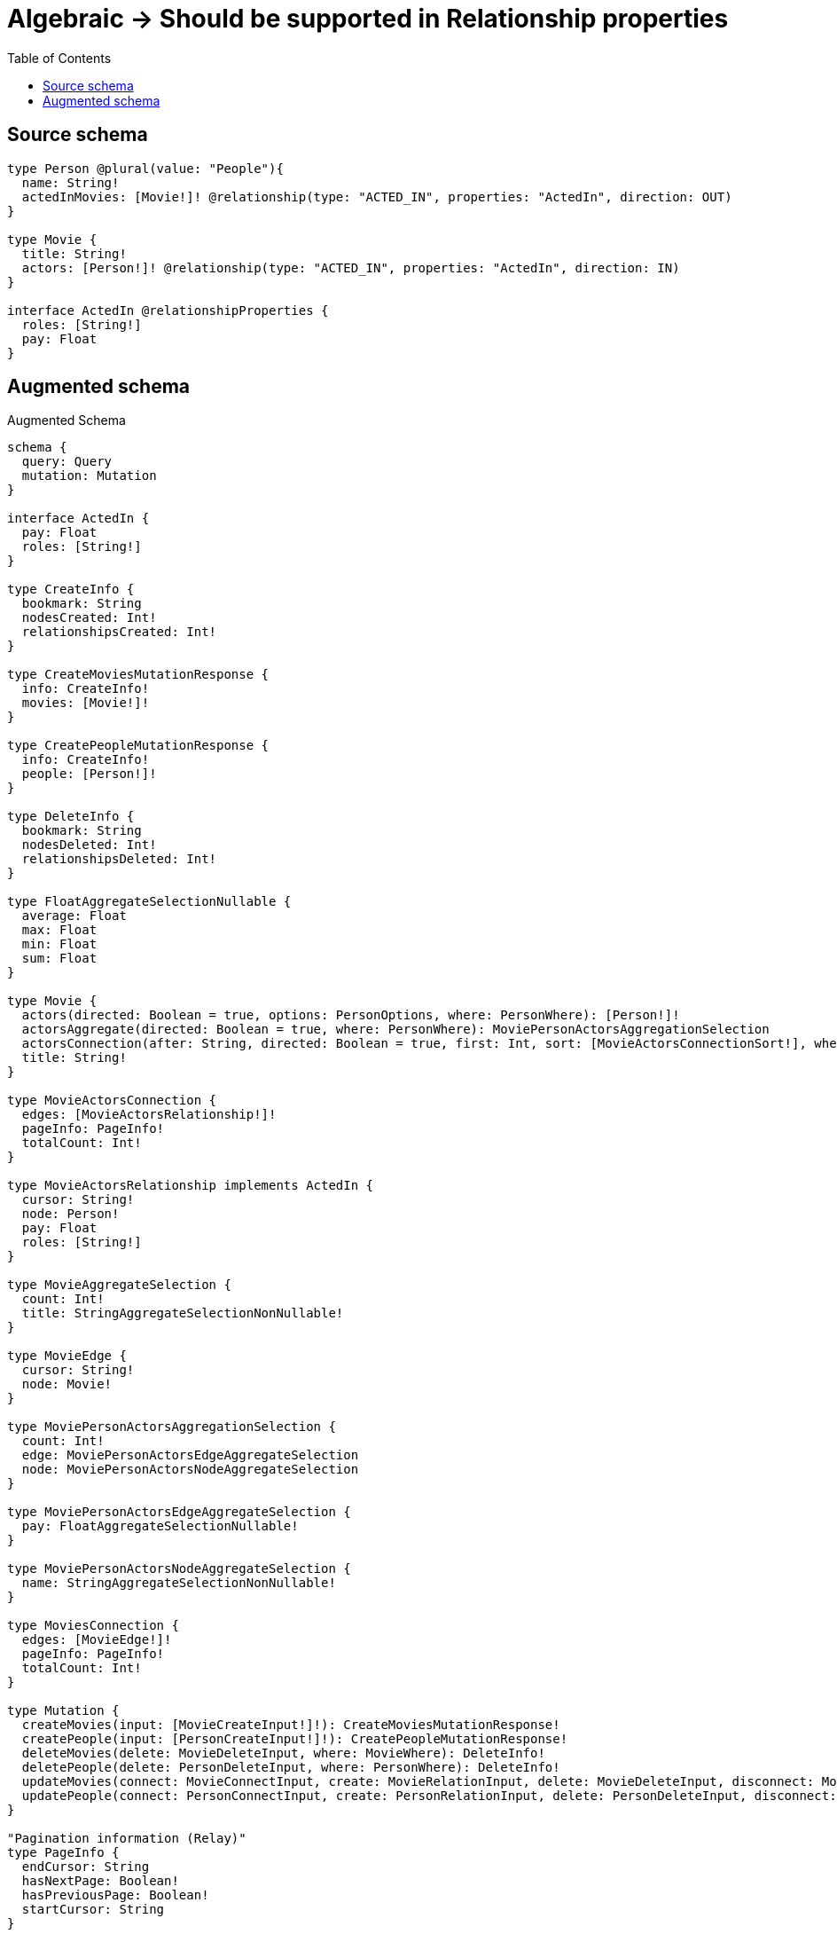 :toc:

= Algebraic -> Should be supported in Relationship properties

== Source schema

[source,graphql,schema=true]
----
type Person @plural(value: "People"){
  name: String!
  actedInMovies: [Movie!]! @relationship(type: "ACTED_IN", properties: "ActedIn", direction: OUT)
}

type Movie {
  title: String!
  actors: [Person!]! @relationship(type: "ACTED_IN", properties: "ActedIn", direction: IN)
}

interface ActedIn @relationshipProperties {
  roles: [String!]
  pay: Float
}
----

== Augmented schema

.Augmented Schema
[source,graphql]
----
schema {
  query: Query
  mutation: Mutation
}

interface ActedIn {
  pay: Float
  roles: [String!]
}

type CreateInfo {
  bookmark: String
  nodesCreated: Int!
  relationshipsCreated: Int!
}

type CreateMoviesMutationResponse {
  info: CreateInfo!
  movies: [Movie!]!
}

type CreatePeopleMutationResponse {
  info: CreateInfo!
  people: [Person!]!
}

type DeleteInfo {
  bookmark: String
  nodesDeleted: Int!
  relationshipsDeleted: Int!
}

type FloatAggregateSelectionNullable {
  average: Float
  max: Float
  min: Float
  sum: Float
}

type Movie {
  actors(directed: Boolean = true, options: PersonOptions, where: PersonWhere): [Person!]!
  actorsAggregate(directed: Boolean = true, where: PersonWhere): MoviePersonActorsAggregationSelection
  actorsConnection(after: String, directed: Boolean = true, first: Int, sort: [MovieActorsConnectionSort!], where: MovieActorsConnectionWhere): MovieActorsConnection!
  title: String!
}

type MovieActorsConnection {
  edges: [MovieActorsRelationship!]!
  pageInfo: PageInfo!
  totalCount: Int!
}

type MovieActorsRelationship implements ActedIn {
  cursor: String!
  node: Person!
  pay: Float
  roles: [String!]
}

type MovieAggregateSelection {
  count: Int!
  title: StringAggregateSelectionNonNullable!
}

type MovieEdge {
  cursor: String!
  node: Movie!
}

type MoviePersonActorsAggregationSelection {
  count: Int!
  edge: MoviePersonActorsEdgeAggregateSelection
  node: MoviePersonActorsNodeAggregateSelection
}

type MoviePersonActorsEdgeAggregateSelection {
  pay: FloatAggregateSelectionNullable!
}

type MoviePersonActorsNodeAggregateSelection {
  name: StringAggregateSelectionNonNullable!
}

type MoviesConnection {
  edges: [MovieEdge!]!
  pageInfo: PageInfo!
  totalCount: Int!
}

type Mutation {
  createMovies(input: [MovieCreateInput!]!): CreateMoviesMutationResponse!
  createPeople(input: [PersonCreateInput!]!): CreatePeopleMutationResponse!
  deleteMovies(delete: MovieDeleteInput, where: MovieWhere): DeleteInfo!
  deletePeople(delete: PersonDeleteInput, where: PersonWhere): DeleteInfo!
  updateMovies(connect: MovieConnectInput, create: MovieRelationInput, delete: MovieDeleteInput, disconnect: MovieDisconnectInput, update: MovieUpdateInput, where: MovieWhere): UpdateMoviesMutationResponse!
  updatePeople(connect: PersonConnectInput, create: PersonRelationInput, delete: PersonDeleteInput, disconnect: PersonDisconnectInput, update: PersonUpdateInput, where: PersonWhere): UpdatePeopleMutationResponse!
}

"Pagination information (Relay)"
type PageInfo {
  endCursor: String
  hasNextPage: Boolean!
  hasPreviousPage: Boolean!
  startCursor: String
}

type PeopleConnection {
  edges: [PersonEdge!]!
  pageInfo: PageInfo!
  totalCount: Int!
}

type Person {
  actedInMovies(directed: Boolean = true, options: MovieOptions, where: MovieWhere): [Movie!]!
  actedInMoviesAggregate(directed: Boolean = true, where: MovieWhere): PersonMovieActedInMoviesAggregationSelection
  actedInMoviesConnection(after: String, directed: Boolean = true, first: Int, sort: [PersonActedInMoviesConnectionSort!], where: PersonActedInMoviesConnectionWhere): PersonActedInMoviesConnection!
  name: String!
}

type PersonActedInMoviesConnection {
  edges: [PersonActedInMoviesRelationship!]!
  pageInfo: PageInfo!
  totalCount: Int!
}

type PersonActedInMoviesRelationship implements ActedIn {
  cursor: String!
  node: Movie!
  pay: Float
  roles: [String!]
}

type PersonAggregateSelection {
  count: Int!
  name: StringAggregateSelectionNonNullable!
}

type PersonEdge {
  cursor: String!
  node: Person!
}

type PersonMovieActedInMoviesAggregationSelection {
  count: Int!
  edge: PersonMovieActedInMoviesEdgeAggregateSelection
  node: PersonMovieActedInMoviesNodeAggregateSelection
}

type PersonMovieActedInMoviesEdgeAggregateSelection {
  pay: FloatAggregateSelectionNullable!
}

type PersonMovieActedInMoviesNodeAggregateSelection {
  title: StringAggregateSelectionNonNullable!
}

type Query {
  movies(options: MovieOptions, where: MovieWhere): [Movie!]!
  moviesAggregate(where: MovieWhere): MovieAggregateSelection!
  moviesConnection(after: String, first: Int, sort: [MovieSort], where: MovieWhere): MoviesConnection!
  people(options: PersonOptions, where: PersonWhere): [Person!]!
  peopleAggregate(where: PersonWhere): PersonAggregateSelection!
  peopleConnection(after: String, first: Int, sort: [PersonSort], where: PersonWhere): PeopleConnection!
}

type StringAggregateSelectionNonNullable {
  longest: String!
  shortest: String!
}

type UpdateInfo {
  bookmark: String
  nodesCreated: Int!
  nodesDeleted: Int!
  relationshipsCreated: Int!
  relationshipsDeleted: Int!
}

type UpdateMoviesMutationResponse {
  info: UpdateInfo!
  movies: [Movie!]!
}

type UpdatePeopleMutationResponse {
  info: UpdateInfo!
  people: [Person!]!
}

enum SortDirection {
  "Sort by field values in ascending order."
  ASC
  "Sort by field values in descending order."
  DESC
}

input ActedInCreateInput {
  pay: Float
  roles: [String!]
}

input ActedInSort {
  pay: SortDirection
  roles: SortDirection
}

input ActedInUpdateInput {
  pay: Float
  pay_ADD: Float
  pay_DIVIDE: Float
  pay_MULTIPLY: Float
  pay_SUBTRACT: Float
  roles: [String!]
  roles_POP: Int
  roles_PUSH: [String!]
}

input ActedInWhere {
  AND: [ActedInWhere!]
  OR: [ActedInWhere!]
  pay: Float
  pay_GT: Float
  pay_GTE: Float
  pay_IN: [Float]
  pay_LT: Float
  pay_LTE: Float
  pay_NOT: Float
  pay_NOT_IN: [Float]
  roles: [String!]
  roles_INCLUDES: String
  roles_NOT: [String!]
  roles_NOT_INCLUDES: String
}

input MovieActorsAggregateInput {
  AND: [MovieActorsAggregateInput!]
  OR: [MovieActorsAggregateInput!]
  count: Int
  count_GT: Int
  count_GTE: Int
  count_LT: Int
  count_LTE: Int
  edge: MovieActorsEdgeAggregationWhereInput
  node: MovieActorsNodeAggregationWhereInput
}

input MovieActorsConnectFieldInput {
  connect: [PersonConnectInput!]
  edge: ActedInCreateInput
  where: PersonConnectWhere
}

input MovieActorsConnectionSort {
  edge: ActedInSort
  node: PersonSort
}

input MovieActorsConnectionWhere {
  AND: [MovieActorsConnectionWhere!]
  OR: [MovieActorsConnectionWhere!]
  edge: ActedInWhere
  edge_NOT: ActedInWhere
  node: PersonWhere
  node_NOT: PersonWhere
}

input MovieActorsCreateFieldInput {
  edge: ActedInCreateInput
  node: PersonCreateInput!
}

input MovieActorsDeleteFieldInput {
  delete: PersonDeleteInput
  where: MovieActorsConnectionWhere
}

input MovieActorsDisconnectFieldInput {
  disconnect: PersonDisconnectInput
  where: MovieActorsConnectionWhere
}

input MovieActorsEdgeAggregationWhereInput {
  AND: [MovieActorsEdgeAggregationWhereInput!]
  OR: [MovieActorsEdgeAggregationWhereInput!]
  pay_AVERAGE_EQUAL: Float
  pay_AVERAGE_GT: Float
  pay_AVERAGE_GTE: Float
  pay_AVERAGE_LT: Float
  pay_AVERAGE_LTE: Float
  pay_EQUAL: Float
  pay_GT: Float
  pay_GTE: Float
  pay_LT: Float
  pay_LTE: Float
  pay_MAX_EQUAL: Float
  pay_MAX_GT: Float
  pay_MAX_GTE: Float
  pay_MAX_LT: Float
  pay_MAX_LTE: Float
  pay_MIN_EQUAL: Float
  pay_MIN_GT: Float
  pay_MIN_GTE: Float
  pay_MIN_LT: Float
  pay_MIN_LTE: Float
  pay_SUM_EQUAL: Float
  pay_SUM_GT: Float
  pay_SUM_GTE: Float
  pay_SUM_LT: Float
  pay_SUM_LTE: Float
}

input MovieActorsFieldInput {
  connect: [MovieActorsConnectFieldInput!]
  create: [MovieActorsCreateFieldInput!]
}

input MovieActorsNodeAggregationWhereInput {
  AND: [MovieActorsNodeAggregationWhereInput!]
  OR: [MovieActorsNodeAggregationWhereInput!]
  name_AVERAGE_EQUAL: Float
  name_AVERAGE_GT: Float
  name_AVERAGE_GTE: Float
  name_AVERAGE_LT: Float
  name_AVERAGE_LTE: Float
  name_EQUAL: String
  name_GT: Int
  name_GTE: Int
  name_LONGEST_EQUAL: Int
  name_LONGEST_GT: Int
  name_LONGEST_GTE: Int
  name_LONGEST_LT: Int
  name_LONGEST_LTE: Int
  name_LT: Int
  name_LTE: Int
  name_SHORTEST_EQUAL: Int
  name_SHORTEST_GT: Int
  name_SHORTEST_GTE: Int
  name_SHORTEST_LT: Int
  name_SHORTEST_LTE: Int
}

input MovieActorsUpdateConnectionInput {
  edge: ActedInUpdateInput
  node: PersonUpdateInput
}

input MovieActorsUpdateFieldInput {
  connect: [MovieActorsConnectFieldInput!]
  create: [MovieActorsCreateFieldInput!]
  delete: [MovieActorsDeleteFieldInput!]
  disconnect: [MovieActorsDisconnectFieldInput!]
  update: MovieActorsUpdateConnectionInput
  where: MovieActorsConnectionWhere
}

input MovieConnectInput {
  actors: [MovieActorsConnectFieldInput!]
}

input MovieConnectWhere {
  node: MovieWhere!
}

input MovieCreateInput {
  actors: MovieActorsFieldInput
  title: String!
}

input MovieDeleteInput {
  actors: [MovieActorsDeleteFieldInput!]
}

input MovieDisconnectInput {
  actors: [MovieActorsDisconnectFieldInput!]
}

input MovieOptions {
  limit: Int
  offset: Int
  "Specify one or more MovieSort objects to sort Movies by. The sorts will be applied in the order in which they are arranged in the array."
  sort: [MovieSort!]
}

input MovieRelationInput {
  actors: [MovieActorsCreateFieldInput!]
}

"Fields to sort Movies by. The order in which sorts are applied is not guaranteed when specifying many fields in one MovieSort object."
input MovieSort {
  title: SortDirection
}

input MovieUpdateInput {
  actors: [MovieActorsUpdateFieldInput!]
  title: String
}

input MovieWhere {
  AND: [MovieWhere!]
  OR: [MovieWhere!]
  actors: PersonWhere @deprecated(reason : "Use `actors_SOME` instead.")
  actorsAggregate: MovieActorsAggregateInput
  actorsConnection: MovieActorsConnectionWhere @deprecated(reason : "Use `actorsConnection_SOME` instead.")
  actorsConnection_ALL: MovieActorsConnectionWhere
  actorsConnection_NONE: MovieActorsConnectionWhere
  actorsConnection_NOT: MovieActorsConnectionWhere @deprecated(reason : "Use `actorsConnection_NONE` instead.")
  actorsConnection_SINGLE: MovieActorsConnectionWhere
  actorsConnection_SOME: MovieActorsConnectionWhere
  "Return Movies where all of the related Persons match this filter"
  actors_ALL: PersonWhere
  "Return Movies where none of the related Persons match this filter"
  actors_NONE: PersonWhere
  actors_NOT: PersonWhere @deprecated(reason : "Use `actors_NONE` instead.")
  "Return Movies where one of the related Persons match this filter"
  actors_SINGLE: PersonWhere
  "Return Movies where some of the related Persons match this filter"
  actors_SOME: PersonWhere
  title: String
  title_CONTAINS: String
  title_ENDS_WITH: String
  title_IN: [String!]
  title_NOT: String
  title_NOT_CONTAINS: String
  title_NOT_ENDS_WITH: String
  title_NOT_IN: [String!]
  title_NOT_STARTS_WITH: String
  title_STARTS_WITH: String
}

input PersonActedInMoviesAggregateInput {
  AND: [PersonActedInMoviesAggregateInput!]
  OR: [PersonActedInMoviesAggregateInput!]
  count: Int
  count_GT: Int
  count_GTE: Int
  count_LT: Int
  count_LTE: Int
  edge: PersonActedInMoviesEdgeAggregationWhereInput
  node: PersonActedInMoviesNodeAggregationWhereInput
}

input PersonActedInMoviesConnectFieldInput {
  connect: [MovieConnectInput!]
  edge: ActedInCreateInput
  where: MovieConnectWhere
}

input PersonActedInMoviesConnectionSort {
  edge: ActedInSort
  node: MovieSort
}

input PersonActedInMoviesConnectionWhere {
  AND: [PersonActedInMoviesConnectionWhere!]
  OR: [PersonActedInMoviesConnectionWhere!]
  edge: ActedInWhere
  edge_NOT: ActedInWhere
  node: MovieWhere
  node_NOT: MovieWhere
}

input PersonActedInMoviesCreateFieldInput {
  edge: ActedInCreateInput
  node: MovieCreateInput!
}

input PersonActedInMoviesDeleteFieldInput {
  delete: MovieDeleteInput
  where: PersonActedInMoviesConnectionWhere
}

input PersonActedInMoviesDisconnectFieldInput {
  disconnect: MovieDisconnectInput
  where: PersonActedInMoviesConnectionWhere
}

input PersonActedInMoviesEdgeAggregationWhereInput {
  AND: [PersonActedInMoviesEdgeAggregationWhereInput!]
  OR: [PersonActedInMoviesEdgeAggregationWhereInput!]
  pay_AVERAGE_EQUAL: Float
  pay_AVERAGE_GT: Float
  pay_AVERAGE_GTE: Float
  pay_AVERAGE_LT: Float
  pay_AVERAGE_LTE: Float
  pay_EQUAL: Float
  pay_GT: Float
  pay_GTE: Float
  pay_LT: Float
  pay_LTE: Float
  pay_MAX_EQUAL: Float
  pay_MAX_GT: Float
  pay_MAX_GTE: Float
  pay_MAX_LT: Float
  pay_MAX_LTE: Float
  pay_MIN_EQUAL: Float
  pay_MIN_GT: Float
  pay_MIN_GTE: Float
  pay_MIN_LT: Float
  pay_MIN_LTE: Float
  pay_SUM_EQUAL: Float
  pay_SUM_GT: Float
  pay_SUM_GTE: Float
  pay_SUM_LT: Float
  pay_SUM_LTE: Float
}

input PersonActedInMoviesFieldInput {
  connect: [PersonActedInMoviesConnectFieldInput!]
  create: [PersonActedInMoviesCreateFieldInput!]
}

input PersonActedInMoviesNodeAggregationWhereInput {
  AND: [PersonActedInMoviesNodeAggregationWhereInput!]
  OR: [PersonActedInMoviesNodeAggregationWhereInput!]
  title_AVERAGE_EQUAL: Float
  title_AVERAGE_GT: Float
  title_AVERAGE_GTE: Float
  title_AVERAGE_LT: Float
  title_AVERAGE_LTE: Float
  title_EQUAL: String
  title_GT: Int
  title_GTE: Int
  title_LONGEST_EQUAL: Int
  title_LONGEST_GT: Int
  title_LONGEST_GTE: Int
  title_LONGEST_LT: Int
  title_LONGEST_LTE: Int
  title_LT: Int
  title_LTE: Int
  title_SHORTEST_EQUAL: Int
  title_SHORTEST_GT: Int
  title_SHORTEST_GTE: Int
  title_SHORTEST_LT: Int
  title_SHORTEST_LTE: Int
}

input PersonActedInMoviesUpdateConnectionInput {
  edge: ActedInUpdateInput
  node: MovieUpdateInput
}

input PersonActedInMoviesUpdateFieldInput {
  connect: [PersonActedInMoviesConnectFieldInput!]
  create: [PersonActedInMoviesCreateFieldInput!]
  delete: [PersonActedInMoviesDeleteFieldInput!]
  disconnect: [PersonActedInMoviesDisconnectFieldInput!]
  update: PersonActedInMoviesUpdateConnectionInput
  where: PersonActedInMoviesConnectionWhere
}

input PersonConnectInput {
  actedInMovies: [PersonActedInMoviesConnectFieldInput!]
}

input PersonConnectWhere {
  node: PersonWhere!
}

input PersonCreateInput {
  actedInMovies: PersonActedInMoviesFieldInput
  name: String!
}

input PersonDeleteInput {
  actedInMovies: [PersonActedInMoviesDeleteFieldInput!]
}

input PersonDisconnectInput {
  actedInMovies: [PersonActedInMoviesDisconnectFieldInput!]
}

input PersonOptions {
  limit: Int
  offset: Int
  "Specify one or more PersonSort objects to sort People by. The sorts will be applied in the order in which they are arranged in the array."
  sort: [PersonSort!]
}

input PersonRelationInput {
  actedInMovies: [PersonActedInMoviesCreateFieldInput!]
}

"Fields to sort People by. The order in which sorts are applied is not guaranteed when specifying many fields in one PersonSort object."
input PersonSort {
  name: SortDirection
}

input PersonUpdateInput {
  actedInMovies: [PersonActedInMoviesUpdateFieldInput!]
  name: String
}

input PersonWhere {
  AND: [PersonWhere!]
  OR: [PersonWhere!]
  actedInMovies: MovieWhere @deprecated(reason : "Use `actedInMovies_SOME` instead.")
  actedInMoviesAggregate: PersonActedInMoviesAggregateInput
  actedInMoviesConnection: PersonActedInMoviesConnectionWhere @deprecated(reason : "Use `actedInMoviesConnection_SOME` instead.")
  actedInMoviesConnection_ALL: PersonActedInMoviesConnectionWhere
  actedInMoviesConnection_NONE: PersonActedInMoviesConnectionWhere
  actedInMoviesConnection_NOT: PersonActedInMoviesConnectionWhere @deprecated(reason : "Use `actedInMoviesConnection_NONE` instead.")
  actedInMoviesConnection_SINGLE: PersonActedInMoviesConnectionWhere
  actedInMoviesConnection_SOME: PersonActedInMoviesConnectionWhere
  "Return Persons where all of the related Movies match this filter"
  actedInMovies_ALL: MovieWhere
  "Return Persons where none of the related Movies match this filter"
  actedInMovies_NONE: MovieWhere
  actedInMovies_NOT: MovieWhere @deprecated(reason : "Use `actedInMovies_NONE` instead.")
  "Return Persons where one of the related Movies match this filter"
  actedInMovies_SINGLE: MovieWhere
  "Return Persons where some of the related Movies match this filter"
  actedInMovies_SOME: MovieWhere
  name: String
  name_CONTAINS: String
  name_ENDS_WITH: String
  name_IN: [String!]
  name_NOT: String
  name_NOT_CONTAINS: String
  name_NOT_ENDS_WITH: String
  name_NOT_IN: [String!]
  name_NOT_STARTS_WITH: String
  name_STARTS_WITH: String
}

----

'''

